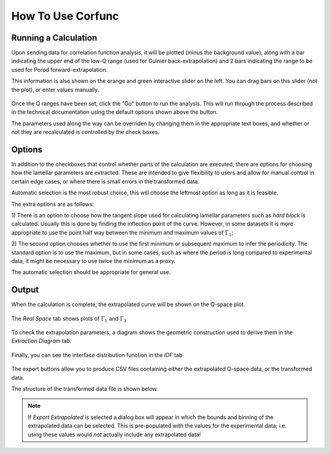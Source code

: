 .. _corfunc-how-to:

How To Use Corfunc
==================

Running a Calculation
---------------------

Upon sending data for correlation function analysis, it will be plotted (minus
the background value), along with a bar indicating the upper end of the
low-Q range (used for Guinier back-extrapolation) and 2 bars indicating
the range to be used for Porod forward-extrapolation.

This information is also shown on the orange and green interactive slider on the left.
You can drag bars on this slider (not the plot), or enter values manually.

.. figure:: tutorial_data_loaded.png
   :align: center

Once the Q ranges have been set, click the "Go" button to run the analysis.
This will run through the process described in the technical documentation using the
default options shown above the button.

The parameters used along the way can be overriden by changing them in the appropriate text boxes,
and whether or not they are recalculated is controlled by the check boxes.

Options
-------

In addition to the checkboxes that control whether parts of the calculation are executed,
there are options for choosing how the lamellar parameters are extracted.
These are intended to give flexibility to users and allow for manual control in certain edge
cases, or where there is small errors in the transformed data.

Automatic selection is the most robust choice, this will choose the leftmost option
as long as it is feasible.


The extra options are as follows:

1) There is an option to choose how the tangent slope used for calculating lamellar parameters
such as `hard block` is calculated. Usually this is done by finding the inflection point of the
curve. However, in some datasets it is more appropriate to use the point half way between the minimum
and maximum values of :math:`\Gamma_1`;

2) The second option chooses whether to use the first minimum or subsequent maximum to infer the periodicity.
The standard option is to use the maximum, but in some cases, such as where the period is
long compared to experimental data,
it might be necessary to use twice the minimum as a proxy.

The automatic selection should be appropriate for general use.

Output
------

When the calculation is complete, the extrapolated curve will be shown on the Q-space plot.

 .. figure:: tutorial_after_go.png
    :align: center

The `Real Space` tab shows plots of :math:`\Gamma_1` and :math:`\Gamma_3`

 .. figure:: tutorial_real_space.png
    :align: center

To check the extrapolation parameters, a diagram shows the geometric construction used to
derive them in the `Extraction Diagram` tab.

 .. figure:: tutorial_extraction.png
    :align: center

Finally, you can see the interface distribution function in the `IDF` tab

 .. figure:: tutorial_idf.png
    :align: center

The export buttons allow you to produce CSV files containing either the extrapolated
Q-space data, or the transformed data.

The structure of the transformed data file is shown below.

 .. figure:: tutorial_export_data.png
    :align: center

.. note:: If *Export Extrapolated* is selected a dialog box will appear in which the
          bounds and binning of the extrapolated data can be selected. This is pre-populated
          with the values for the experimental data; i.e. using these values would *not*
          actually include any extrapolated data!
